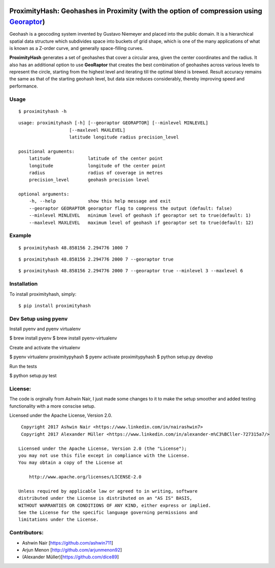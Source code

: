 .. image:: http://donatecoins.org/btc/1HeMeMU2qUFDRZpRQMJ2v27Dw3h3gShJ5b.svg
   :target: http://donatecoins.org/btc/1HeMeMU2qUFDRZpRQMJ2v27Dw3h3gShJ5b

ProximityHash: Geohashes in Proximity (with the option of compression using Georaptor_)
=======================================================================================

.. _GeoRaptor: https://github.com/ashwin711/georaptor

Geohash is a geocoding system invented by Gustavo Niemeyer and placed into the public domain. It is a hierarchical
spatial data structure which subdivides space into buckets of grid shape, which is one of the many applications of
what is known as a Z-order curve, and generally space-filling curves.

**ProximityHash** generates a set of geohashes that cover a circular area, given the center coordinates and the radius.
It also has an additional option to use **GeoRaptor** that creates the best combination of geohashes across various
levels to represent the circle, starting from the highest level and iterating till the optimal blend is brewed. Result
accuracy remains the same as that of the starting geohash level, but data size reduces considerably, thereby improving
speed and performance.


Usage
-----
::

$ proximityhash -h

::

  usage: proximityhash [-h] [--georaptor GEORAPTOR] [--minlevel MINLEVEL]
                     [--maxlevel MAXLEVEL]
                     latitude longitude radius precision_level

  positional arguments:
      latitude              latitude of the center point
      longitude             longitude of the center point
      radius                radius of coverage in metres
      precision_level       geohash precision level

  optional arguments:
      -h, --help            show this help message and exit
      --georaptor GEORAPTOR georaptor flag to compress the output (default: false)
      --minlevel MINLEVEL   minimum level of geohash if georaptor set to true(default: 1)
      --maxlevel MAXLEVEL   maximum level of geohash if georaptor set to true(default: 12)


Example
-------
::

$ proximityhash 48.858156 2.294776 1000 7

.. image:: https://raw.github.com/ashwin711/proximityhash/master/images/proximityhash.png
   :width: 480
   :height: 320

::

$ proximityhash 48.858156 2.294776 2000 7 --georaptor true

.. image:: https://raw.github.com/ashwin711/proximityhash/master/images/proximityhash_georaptor.png
   :width: 480
   :height: 320

::

$ proximityhash 48.858156 2.294776 2000 7 --georaptor true --minlevel 3 --maxlevel 6

.. image:: https://raw.github.com/ashwin711/proximityhash/master/images/proximityhash_georaptor_limited.png
   :width: 480
   :height: 320


Installation
------------

To install proximityhash, simply: ::

    $ pip install proximityhash


Dev Setup using pyenv
---------------------

Install pyenv and pyenv virtualenv

$ brew install pyenv
$ brew install pyenv-virtualenv

Create and activate the virtualenv

$ pyenv virtualenv proximitypyhash
$ pyenv activate proximitypyhash
$ python setup.py develop

Run the tests

$ python setup.py test

License:
--------

The code is orginally from Ashwin Nair, I just made some changes to it to make the setup smoother and added
testing functionality with a more conscise setup.

Licensed under the Apache License, Version 2.0. ::

    Copyright 2017 Ashwin Nair <https://www.linkedin.com/in/nairashwin7>
    Copyright 2017 Alexander Müller <https://www.linkedin.com/in/alexander-m%C3%BCller-727315a7/>

   Licensed under the Apache License, Version 2.0 (the "License");
   you may not use this file except in compliance with the License.
   You may obtain a copy of the License at

       http://www.apache.org/licenses/LICENSE-2.0

   Unless required by applicable law or agreed to in writing, software
   distributed under the License is distributed on an "AS IS" BASIS,
   WITHOUT WARRANTIES OR CONDITIONS OF ANY KIND, either express or implied.
   See the License for the specific language governing permissions and
   limitations under the License.


Contributors:
-------------

- Ashwin Nair [https://github.com/ashwin711]
- Arjun Menon [http://github.com/arjunmenon92]
- (Alexander Müller)[https://github.com/dice89]